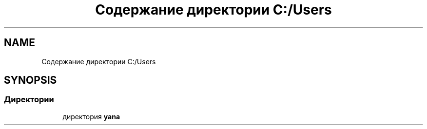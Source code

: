 .TH "Содержание директории C:/Users" 3 "Вс 8 Дек 2019" "Тренажер памяти" \" -*- nroff -*-
.ad l
.nh
.SH NAME
Содержание директории C:/Users
.SH SYNOPSIS
.br
.PP
.SS "Директории"

.in +1c
.ti -1c
.RI "директория \fByana\fP"
.br
.in -1c
